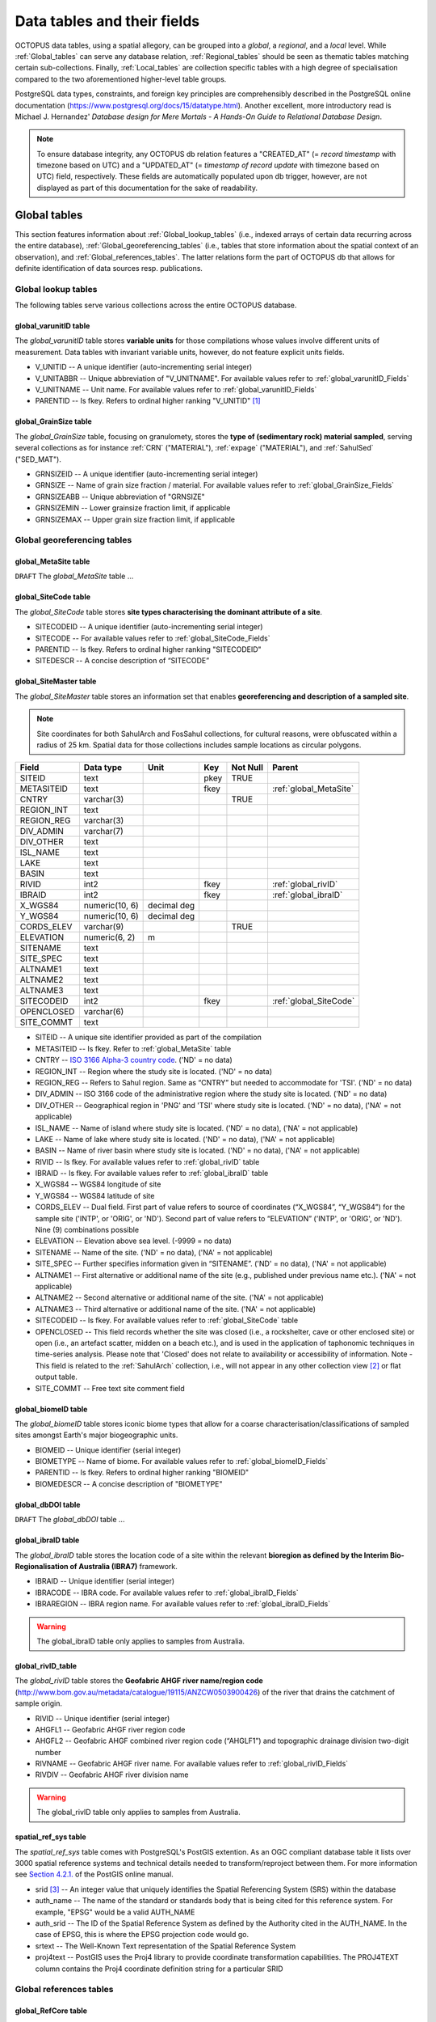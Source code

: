 ============================
Data tables and their fields
============================
OCTOPUS data tables, using a spatial allegory, can be grouped into a *global*, a *regional*, and a *local* level. While :ref:`Global_tables` can serve any database relation, :ref:`Regional_tables` should be seen as thematic tables matching certain sub-collections. Finally, :ref:`Local_tables` are collection specific tables with a high degree of specialisation compared to the two aforementioned higher-level table groups.

PostgreSQL data types, constraints, and foreign key principles are comprehensibly described in the PostgreSQL online documentation (https://www.postgresql.org/docs/15/datatype.html). Another excellent, more introductory read is Michael J. Hernandez' *Database design for Mere Mortals - A Hands-On Guide to Relational Database Design*.

.. note::

    To ensure database integrity, any OCTOPUS db relation features a "CREATED_AT" (= *record timestamp* with timezone based on UTC) and a "UPDATED_AT" (= *timestamp of record update* with timezone based on UTC) field, respectively. These fields are automatically populated upon db trigger, however, are not displayed as part of this documentation for the sake of readability.

..  _Global_tables:

Global tables
-------------
This section features information about :ref:`Global_lookup_tables` (i.e., indexed arrays of certain data recurring across the entire database), :ref:`Global_georeferencing_tables` (i.e., tables that store information about the spatial context of an observation), and :ref:`Global_references_tables`. The latter relations form the part of OCTOPUS db that allows for definite identification of data sources resp. publications.

..  _Global_lookup_tables:

Global lookup tables
~~~~~~~~~~~~~~~~~~~~

The following tables serve various collections across the entire OCTOPUS database.

..  _global_varunitID:

global_varunitID table
^^^^^^^^^^^^^^^^^^^^^^
The *global_varunitID* table stores **variable units** for those compilations whose values involve different units of measurement. Data tables with invariant variable units, however, do not feature explicit units fields. 

.. csv-table::
   :file: ./csv_tables/global_varunitID.csv
   :header-rows: 1

* V_UNITID -- A unique identifier (auto-incrementing serial integer)

* V_UNITABBR -- Unique abbreviation of "V_UNITNAME". For available values refer to :ref:`global_varunitID_Fields`

* V_UNITNAME -- Unit name. For available values refer to :ref:`global_varunitID_Fields`

* PARENTID -- Is fkey. Refers to ordinal higher ranking "V_UNITID" [#]_

..  _global_GrainSize:

global_GrainSize table
^^^^^^^^^^^^^^^^^^^^^^
The *global_GrainSize* table, focusing on granulomety, stores the **type of (sedimentary rock) material sampled**, serving several collections as for instance :ref:`CRN` ("MATERIAL"), :ref:`expage` ("MATERIAL"), and :ref:`SahulSed` ("SED_MAT").

.. csv-table::
   :file: ./csv_tables/global_GrainSize.csv
   :header-rows: 1

* GRNSIZEID -- A unique identifier (auto-incrementing serial integer)

* GRNSIZE -- Name of grain size fraction / material. For available values refer to :ref:`global_GrainSize_Fields`

* GRNSIZEABB -- Unique abbreviation of "GRNSIZE"

* GRNSIZEMIN -- Lower grainsize fraction limit, if applicable

* GRNSIZEMAX -- Upper grain size fraction limit, if applicable


..  _Global_georeferencing_tables:

Global georeferencing tables
~~~~~~~~~~~~~~~~~~~~~~~~~~~~

..  _global_MetaSite:

global_MetaSite table
^^^^^^^^^^^^^^^^^^^^^
``DRAFT`` The *global_MetaSite* table ...

..  _global_SiteCode:

global_SiteCode table
^^^^^^^^^^^^^^^^^^^^^
The *global_SiteCode* table stores **site types characterising the dominant attribute of a site**.

.. csv-table::
   :file: ./csv_tables/global_SiteCode.csv
   :header-rows: 1

* SITECODEID -- A unique identifier (auto-incrementing serial integer)

* SITECODE -- For available values refer to :ref:`global_SiteCode_Fields`

* PARENTID -- Is fkey. Refers to ordinal higher ranking "SITECODEID"

* SITEDESCR -- A concise description of “SITECODE”

..  _global_SiteMaster:

global_SiteMaster table
^^^^^^^^^^^^^^^^^^^^^^^
The *global_SiteMaster* table stores an information set that enables **georeferencing and description of a sampled site**.

.. note::

    Site coordinates for both SahulArch and FosSahul collections, for cultural reasons, were obfuscated within a radius of 25 km. Spatial data for those collections includes sample locations as circular polygons.

========== ============== =========== ==== ======== ======================
Field      Data type      Unit        Key  Not Null Parent
========== ============== =========== ==== ======== ======================
SITEID     text                       pkey TRUE     
METASITEID text                       fkey          :ref:`global_MetaSite`
CNTRY      varchar(3)                      TRUE     
REGION_INT text                                    
REGION_REG varchar(3)                              
DIV_ADMIN  varchar(7)                              
DIV_OTHER  text                                    
ISL_NAME   text                                    
LAKE       text                                    
BASIN      text                                    
RIVID      int2                       fkey          :ref:`global_rivID`
IBRAID     int2                       fkey          :ref:`global_ibraID`
X_WGS84    numeric(10, 6) decimal deg               
Y_WGS84    numeric(10, 6) decimal deg               
CORDS_ELEV varchar(9)                      TRUE     
ELEVATION  numeric(6, 2)  m                 
SITENAME   text                                    
SITE_SPEC  text                                    
ALTNAME1   text                                    
ALTNAME2   text                                    
ALTNAME3   text                                    
SITECODEID int2                       fkey          :ref:`global_SiteCode`
OPENCLOSED varchar(6)                              
SITE_COMMT text                                    
========== ============== =========== ==== ======== ======================

* SITEID -- A unique site identifier provided as part of the compilation

* METASITEID -- Is fkey. Refer to :ref:`global_MetaSite` table

* CNTRY -- `ISO 3166 Alpha-3 country code <https://www.iso.org/obp/ui/#search>`_. ('ND' = no data)

* REGION_INT -- Region where the study site is located. ('ND' = no data)

* REGION_REG -- Refers to Sahul region. Same as “CNTRY” but needed to accommodate for 'TSI'. ('ND' = no data)

* DIV_ADMIN -- ISO 3166 code of the administrative region where the study site is located. ('ND' = no data)

* DIV_OTHER -- Geographical region in 'PNG' and 'TSI' where study site is located. ('ND' = no data), ('NA' = not applicable)

* ISL_NAME -- Name of island where study site is located. ('ND' = no data), ('NA' = not applicable)

* LAKE -- Name of lake where study site is located. ('ND' = no data), ('NA' = not applicable)

* BASIN -- Name of river basin where study site is located. ('ND' = no data), ('NA' = not applicable)

* RIVID -- Is fkey. For available values refer to :ref:`global_rivID` table

* IBRAID -- Is fkey. For available values refer to :ref:`global_ibraID` table

* X_WGS84 -- WGS84 longitude of site

* Y_WGS84 -- WGS84 latitude of site

* CORDS_ELEV -- Dual field. First part of value refers to source of coordinates (“X_WGS84”, “Y_WGS84”) for the sample site ('INTP', or 'ORIG', or 'ND'). Second part of value refers to “ELEVATION” ('INTP', or 'ORIG', or 'ND'). Nine (9) combinations possible

* ELEVATION -- Elevation above sea level. (-9999 = no data)

* SITENAME -- Name of the site. ('ND' = no data), ('NA' = not applicable)

* SITE_SPEC -- Further specifies information given in “SITENAME”. ('ND' = no data), ('NA' = not applicable)

* ALTNAME1 -- First alternative or additional name of the site (e.g., published under previous name etc.). ('NA' = not applicable)

* ALTNAME2 -- Second alternative or additional name of the site. ('NA' = not applicable)

* ALTNAME3 -- Third alternative or additional name of the site. ('NA' = not applicable)

* SITECODEID -- Is fkey. For available values refer to :ref:`global_SiteCode` table

* OPENCLOSED -- This field records whether the site was closed (i.e., a rockshelter, cave or other enclosed site) or open (i.e., an artefact scatter, midden on a beach etc.), and is used in the application of taphonomic techniques in time-series analysis. Please note that 'Closed' does not relate to availability or accessibility of information. Note - This field is related to the :ref:`SahulArch` collection, i.e., will not appear in any other collection view [#]_ or flat output table.

* SITE_COMMT -- Free text site comment field

..  _global_biomeID:

global_biomeID table
^^^^^^^^^^^^^^^^^^^^
The *global_biomeID* table stores iconic biome types that allow for a coarse characterisation/classifications of sampled sites amongst Earth's major biogeographic units. 

.. csv-table::
   :file: ./csv_tables/global_biomeID.csv
   :header-rows: 1

* BIOMEID -- Unique identifier (serial integer)

* BIOMETYPE -- Name of biome. For available values refer to :ref:`global_biomeID_Fields`

* PARENTID -- Is fkey. Refers to ordinal higher ranking "BIOMEID"

* BIOMEDESCR -- A concise description of "BIOMETYPE"

..  _global_dbDOI:

global_dbDOI table
^^^^^^^^^^^^^^^^^^
``DRAFT`` The *global_dbDOI* table ...

..  _global_ibraID:

global_ibraID table
^^^^^^^^^^^^^^^^^^^
The *global_ibraID* table stores the location code of a site within the relevant **bioregion as defined by the Interim Bio-Regionalisation of Australia (IBRA7)** framework.

.. csv-table::
   :file: ./csv_tables/global_ibraID.csv
   :header-rows: 1

* IBRAID -- Unique identifier (serial integer)

* IBRACODE -- IBRA code. For available values refer to :ref:`global_ibraID_Fields`

* IBRAREGION -- IBRA region name. For available values refer to :ref:`global_ibraID_Fields`

.. warning::

    The global_ibraID table only applies to samples from Australia.

..  _global_rivID:

global_rivID_table
^^^^^^^^^^^^^^^^^^
The *global_rivID* table stores the **Geofabric AHGF river name/region code** (http://www.bom.gov.au/metadata/catalogue/19115/ANZCW0503900426) of the river that drains the catchment of sample origin.

.. csv-table::
   :file: ./csv_tables/global_rivID.csv
   :header-rows: 1

* RIVID -- Unique identifier (serial integer)

* AHGFL1 -- Geofabric AHGF river region code

* AHGFL2 -- Geofabric AHGF combined river region code (“AHGLF1”) and topographic drainage division two-digit number

* RIVNAME -- Geofabric AHGF river name. For available values refer to :ref:`global_rivID_Fields`

* RIVDIV -- Geofabric AHGF river division name

.. warning::

    The global_rivID table only applies to samples from Australia.

..  _spatial_ref_sys:

spatial_ref_sys table
^^^^^^^^^^^^^^^^^^^^^
The *spatial_ref_sys* table comes with PostgreSQL's PostGIS extention. As an OGC compliant database table it lists over 3000 spatial reference systems and technical details needed to transform/reproject between them. For more information see `Section 4.2.1. <https://postgis.net/docs/manual-1.4/ch04.html#spatial_ref_sys>`_ of the PostGIS online manual.

.. csv-table::
   :file: ./csv_tables/spatial_ref_sys.csv
   :header-rows: 1

* srid [#]_  -- An integer value that uniquely identifies the Spatial Referencing System (SRS) within the database

* auth_name -- The name of the standard or standards body that is being cited for this reference system. For example, "EPSG" would be a valid AUTH_NAME

* auth_srid -- The ID of the Spatial Reference System as defined by the Authority cited in the AUTH_NAME. In the case of EPSG, this is where the EPSG projection code would go.

* srtext -- The Well-Known Text representation of the Spatial Reference System

* proj4text -- PostGIS uses the Proj4 library to provide coordinate transformation capabilities. The PROJ4TEXT column contains the Proj4 coordinate definition string for a particular SRID


..  _Global_references_tables:

Global references tables
~~~~~~~~~~~~~~~~~~~~~~~~

..  _global_RefCore:

global_RefCore table
^^^^^^^^^^^^^^^^^^^^
The *global_RefCore* table stores information that allow certain **identification and citation of OCTOPUS collection data sources** according to BibTeX [#]_ referencing standards. In this context, different reference entry types require different minimum information standards, i.e., combinations of fields of which some will be *required*, some will be *optional*, and others will be *ignored* by BibTeX. Those three categories are defined in the :ref:`global_PubType_Fields` section. OCTOPUS database will always seeks to provide information beyond the minimum requirements, though with sense of proportion. As a result, for instance, language will never be captured for English publications because it is considered the communication standard.

=========== =========== ==== ==== ======== ==================
Field       Data type   Unit Key  Not Null Parent
=========== =========== ==== ==== ======== ==================
REFDBID     text             pkey TRUE     
OAID        varchar(11)      fkey          :ref:`global_Author`
REFDOI      text                           
AUTHORS     text                           
TITLE       text                           
PUBTYPEID   int2             fkey TRUE     :ref:`global_PubType`
JOURNALID   int2             fkey          :ref:`global_Journal`
VOLUME      text                           
NUMBER      text                           
PAGES       text                           
YEAR        int2                  TRUE     
ADDRESS     text                           
NOTE        text                           
URL         text                           
BOOKTITLE   text                           
CHAPTER     text                           
EDITOR      text                           
PUBLISHER   text                           
INSTITUTION text                           
SCHOOL      text                           
=========== =========== ==== ==== ======== ==================

* REFDBID -- A unique identifier in the format *Name<colon>YearKeyword* where *Name* is the family name of the first author, *Year* is the publication year, and *Keyword* is a catchy single word from the publication title. No whitespace or special characters are allowed. The keyword must not be numeric. 

* REFDOI -- Publication Digital Object Identifier (`DOI <https://www.doi.org/>`_), if available

* AUTHORS -- Full sequence of publication authors in the format *FamilyA, ForenameA; FamilyB, ForenameB*; ... where forenames may be abbreviated with leading capital letter in the format *FamilyA, A.; FamilyB, B.*; ...

* TITLE -- Publication title

* VOLUME -- Volume of publication medium

* NUMBER -- Number of publication medium

* PAGES -- Page range divided by double dash (e.g. 102\-\-208), running article number, or a number of pages for books, theses

* YEAR -- Year of publication

* ADDRESS -- Usually the address of the publisher or other institution

* NOTE -- Free text field for annotations

* URL -- Publication url, especially favoured when no DOI available

* BOOKTITLE -- Title of a book, part of which is being cited. In OCTOPUS, further, title of website

* CHAPTER -- A chapter, section, sequence etc. number

* EDITOR -- Name(s) of editor(s) in the format defined above

* PUBLISHER -- Publisher's name

* INSTITUTION -- Institutuion sponsoring a technical report

* SCHOOL -- Name of school where thesis was written

..  _global_RefAbstract:

global_RefAbstract table
^^^^^^^^^^^^^^^^^^^^^^^^
The *global_RefAbstract* table stores **publication abstracts** for references in :ref:`global_RefCore`.

.. csv-table::
   :file: ./csv_tables/global_RefAbstract.csv
   :header-rows: 1

* REFDBID -- Uses same "REFDBID" as :ref:`global_RefCore` table does (because is one-to-one relationship)

* ABSTRACT -- Is publication abstract, if available. Note - Very extensive abstracts have been truncated and marked as *... [_truncated_]* at their end.

..  _global_Author:

global_Author table
^^^^^^^^^^^^^^^^^^^
The *global_Author* table stores information about **publication (first) authors**, which can be individuals or corporations.

.. csv-table::
   :file: ./csv_tables/global_Author.csv
   :header-rows: 1

* OAID -- A unique identifier

* AUTH -- Author family name. If the author is not an individual, but a corporation, '(Corp.)' will be added to the abbreviated corporation name, both of which will be followed by the full corporation name as for instance 'ALA (Corp.) Atlas of Living Australia (online)'. For corporations "FORENAME" : "WSCC_RESID" fields must not be populated.

* FORENAME -- Auhtor given name(s)

* INITIALS -- Given name(s) initial(s) incl. full stop and divided by space char.

* ORCID -- Open Researcher and Contributor ID (https://info.orcid.org/what-is-orcid/). ORCID is the **preferred external identifier**!

* SCOPUSID -- Scopus ID (https://www.scopus.com)

* WSCC_RESID -- Web of Science author ID (currently owned by Clarivate, https://clarivate.com/). Only relevant in case "ORCID" and "SCOPUSID" are not available

* AUTH_COMMT -- Free text comment field

* AUTH_URL -- URL field. Only used if "AUTH" is a corporation

* URL_DATE -- Date of "AUTH_URL" visit. Only applicable if "AUTH_URL" is not *NULL*

..  _global_Journal:

global_Journal table
^^^^^^^^^^^^^^^^^^^^
The *global_Journal* table stores information about **peer-reviewed scientific journals**.

.. csv-table::
   :file: ./csv_tables/global_Journal.csv
   :header-rows: 1

* JOURNALID -- A unique identifier (auto-incrementing serial integer)

* JOURNAL -- Journal title

* JOURNALABB -- Abbreviated journal name according to https://images.webofknowledge.com/images/help/WOS/A_abrvjt.html

* PRINT_ISSN -- Print ISSN according to https://portal.issn.org

* ONLIN_ISSN -- Online ISSN according to https://portal.issn.org

..  _global_PubType:

global_PubType table
^^^^^^^^^^^^^^^^^^^^
The *global_PubType* table stores **publication entry types** according to BibTeX standards.

.. csv-table::
   :file: ./csv_tables/global_PubType.csv
   :header-rows: 1

* PUBTYPEID -- A unique identifier (auto-incrementing serial integer)

* PUBTYPE -- For available values refer to :ref:`global_PubType_Fields`

..  _global_RefKeyword:

global_RefKeyword table
^^^^^^^^^^^^^^^^^^^^^^^

``DRAFT`` The *global_RefKeyword* table ...

----

..  _Regional_tables:

Regional tables
---------------

Non-Cosmogenics tables
~~~~~~~~~~~~~~~~~~~~~~

..  _cabah_LabCodes:

cabah_LabCodes table
^^^^^^^^^^^^^^^^^^^^
The *cabah_LabCodes* table stores information about the **lab of origin** for a certain C14 or luminescence observation, i.e., measurement. The labs have been identified automatically by their distinct labcode prefixes

.. csv-table::
   :file: ./csv_tables/cabah_LabCodes.csv
   :header-rows: 1

* LAB_ORIGID -- A unique identifier (auto-incrementing serial integer)

* LAB_PREFIX -- Lab prefix

* LAB_FACLTY -- Facility / institution of lab affiliation

* CNTRY -- Country of "LAB_FACLTY"

* LAB_ACTIVE -- Whether the lab is active or not

* LAB_MTD -- Lab method (C14, OSL, TL)

* LAB_URL -- Lab url

* LAB_SOURCE -- Source of information stored in a certain tuple. Major yources are 'Radiocarbon' (https://doi.org/10.1017/S0033822200038923) and 'RadonKiel' (https://radon.ufg.uni-kiel.de/labs).

..  _cabah_chemprepID:

cabah_chemprepID table
^^^^^^^^^^^^^^^^^^^^^^
The *cabah_chemprepID* table stores the **type of chemical pretreatment given to a sample**. Note - Methods capture the majority of methods applied in Australia. There may be considerable variation within each pretreatment code.

.. csv-table::
   :file: ./csv_tables/cabah_chemprepID.csv
   :header-rows: 1

* CHEMPREPID -- A unique identifier

* CHEMPREP -- For available values refer to :ref:`cabah_chemprepID_Fields`

* CHEMPREPAB -- For available values refer to :ref:`cabah_chemprepID_Fields`

..  _cabah_col_mtdID:

cabah_col_mtdID table
^^^^^^^^^^^^^^^^^^^^^
The *cabah_col_mtdID* table stores the **sample collection method**.

.. csv-table::
   :file: ./csv_tables/cabah_col_mtdID.csv
   :header-rows: 1

* COL_MTDID -- A unique identifier (auto-incrementing serial integer)

* COL_MTD -- For available values refer to :ref:`cabah_col_mtdID_Fields`

* PARENTID -- Is fkey. Refers to ordinal higher ranking “COL_MTDID”

..  _cabah_methodID:

cabah_methodID table
^^^^^^^^^^^^^^^^^^^^
The *cabah_methodID* table stores the **type of method used in age/rate determination**.

.. csv-table::
   :file: ./csv_tables/cabah_methodID.csv
   :header-rows: 1

* METHODID -- A unique identifier (auto-incrementing serial integer)

* METHOD -- For available values refer to :ref:`cabah_methodID_Fields`

* METHODABBR -- For available values refer to :ref:`cabah_methodID_Fields`

* PARENTID -- Is fkey. Refers to ordinal higher ranking "METHODID"

* METHODREF -- Basic method literature reference

Cosmogenics tables
~~~~~~~~~~~~~~~~~~

..  _crn_alstndID:

crn_alstndID table
^^^^^^^^^^^^^^^^^^
The *crn_alstndID* table stores **Al standards, correction factors, ratios and related information**.

.. csv-table::
   :file: ./csv_tables/crn_alstndID.csv
   :header-rows: 1

* ALSTNDID -- A unique identifier (auto-incrementing serial integer)

* ALSTND -- Al meta-standard equivalent to "ALSTND_PUB"

* ALSTND_PUB -- Published Al standard

* ALCORR -- Al correction factor

* ALSTNDRTIO -- Al standard ratio

* ALSTNDCOMT -- Al standard comment

For available values refer to :ref:`crn_alstndID_Fields`

..  _crn_bestndID:

crn_bestndID table
^^^^^^^^^^^^^^^^^^
The *crn_bestndID* table stores **Be standards, correction factors, ratios and related information**.

.. csv-table::
   :file: ./csv_tables/crn_bestndID.csv
   :header-rows: 1

* BESTNDID -- A unique identifier (auto-incrementing serial integer)

* BESTND -- Be meta-standard equivalent to "BeSTND_PUB"

* BESTND_PUB -- Published Al standard

* BECORR -- Be correction factor

* BESTNDRTIO -- Be standard ratio

* BESTNDCOMT -- Be standard comment

For available values refer to :ref:`crn_bestndID_Fields`

Luminescence tables
~~~~~~~~~~~~~~~~~~~

..  _osl-tl_agemodelID:

osl-tl_agemodelID table
^^^^^^^^^^^^^^^^^^^^^^^
The *osl-tl_agemodelID* table stores the **model used to combine individual equivalent dose estimates for age determination**.

.. csv-table::
   :file: ./csv_tables/osl-tl_agemodelID.csv
   :header-rows: 1

* AGEMODELID -- A unique identifier (auto-incrementing serial integer)

* AGEMODEL -- For available values refer to :ref:`osl-tl_agemodelID_Fields`

* AGEMODELAB -- Unique abbreviation of "AGEMODEL". For available values refer to :ref:`osl-tl_agemodelID_Fields`

..  _osl-tl_ed_procID:

osl-tl_ed_procID table
^^^^^^^^^^^^^^^^^^^^^^
The *osl-tl_ed_procID* table stores the **reported procedure used to determine sample equivalent dose for OSL and TL methods**.

.. csv-table::
   :file: ./csv_tables/osl-tl_ed_procID.csv
   :header-rows: 1

* ED_PROCID -- A unique identifier (auto-incrementing serial integer)

* ED_PROC -- For available values refer to :ref:`osl-tl_ed_procID_Fields`

* ED_PROCABR -- Unique abbreviation of "ED_PROC". For available values refer to :ref:`osl-tl_ed_procID_Fields`

..  _osl-tl_lum_matID:

osl-tl_lum_matID table
^^^^^^^^^^^^^^^^^^^^^^
The *osl-tl_lum_matID* table stores the **type of sample material used for OSL and TL dating**.

.. csv-table::
   :file: ./csv_tables/osl-tl_lum_matID.csv
   :header-rows: 1

* LUM_MATID -- A unique identifier (auto-incrementing serial integer)

* LUM_MAT -- For available values refer to :ref:`osl-tl_lum_matID_Fields`

* LUM_MATABB -- Unique abbreviation of "LUM_MAT". For available values refer to :ref:`osl-tl_lum_matID_Fields`

..  _osl-tl_mineralID:

osl-tl_mineralID table
^^^^^^^^^^^^^^^^^^^^^^
The *osl-tl_mineralID* table stores the **type of mineral used for equivalent dose determination**.

.. csv-table::
   :file: ./csv_tables/osl-tl_mineralID.csv
   :header-rows: 1

* MINERALID -- A unique identifier (auto-incrementing serial integer)

* MINERAL -- For available values refer to :ref:`osl-tl_mineralID_Fields`

* MINERALABB -- Unique abbreviation of "MINERAL". For available values refer to :ref:`osl-tl_mineralID_Fields`

..  _osl-tl_mtdID:

osl-tl_mtdID table
^^^^^^^^^^^^^^^^^^
The *osl-tl_mtdID* table stores the **method used to determine a certain element concentration of the sample** resp. the **method used to determine an external dose rate**.

.. csv-table::
   :file: ./csv_tables/osl-tl_mtdID.csv
   :header-rows: 1

* MTDID -- A unique identifier (auto-incrementing serial integer)

* MTD -- For available values refer to :ref:`osl-tl_mtdID_Fields`

* MTDAB -- Unique abbreviation of "MTDAB". For available values refer to :ref:`osl-tl_mtdID_Fields`

..  _osl_typeID:

osl_typeID table
^^^^^^^^^^^^^^^^
The *osl_typeID* table stores the **published OSL type used to determine equivalent dose**.

.. csv-table::
   :file: ./csv_tables/osl_typeID.csv
   :header-rows: 1

* OSL_TYPEID -- A unique identifier (auto-incrementing serial integer)

* OSL_TYPE -- For available values refer to :ref:`osl_typeID_Fields`

* OSL_TYPEAB -- Unique abbreviation of "OSL_TYPE". For available values refer to :ref:`osl_typeID_Fields`

----

..  _Local_tables:

Local tables
------------

CRN tables
~~~~~~~~~~

The following tables exclusively serve the :ref:`CRN`.

..  _crn_Sample:

crn_Sample table
^^^^^^^^^^^^^^^^
The *crn_Sample* table stores CRN collection sample information and is, therefore, situated between the collection-specific DataCore tables (subordinate) and the :ref:`global_SiteMaster` (superordinate; see :ref:`Semantic_data_model`).

.. csv-table::
   :file: ./csv_tables/crn_Sample.csv
   :header-rows: 1

* SMPID -- Unique sample identifier that, first and foremost, serves database operation. CRN SMPIDs have been aggregated using similarities in concatenated roundup(3) “Y_WGS84” AND roundup(3) “X_WGS84” AND "SIZEMIN” AND "SIZEMAX".

* SITEID -- Unique site identifier that, first and foremost, serves database operation. CRN SITEIDs have been aggregated using similarities in concatenated roundup(3) “Y_WGS84” AND roundup(3) “X_WGS84”, with running alphabetic letter(s) added.

* STUDYID -- Unique study identifier provided as part of the compilation

* MATERIAL -- Abbreviated type of material sampled

* SIZEMIN -- Minimum grain size sampled

* SIZEMAX -- Maximum grain size sampled

* PROJEPSGID -- EPSG projection code, used as unique identifier, of projected coordinate system used for calculations

* AREA -- Basin area as calculated from projected DEM [#]_

* ELEV_AVE -- Mean elevation of basin as calculated from projected DEM

* ELEV_STD -- Standard deviation of elevation of basin as calculated from projected DEM

* SLP_AVE -- Mean slope gradient of basin as calculated from projected DEM

* SLP_STD -- Standard deviation of slope gradient of basin as calculated from projected DEM

* SMP_DAY -- Sampling day (if published)

* SMP_MONTH -- Sampling month (if published)

* SMP_YEAR -- Sampling year (if published)

* SMP_COMMT -- Free text sample comment field.


.. note::

    Fkey fields are decribed elsewhere, i.e., within the scope of their tables of origin.

..  _crn_al_DataCore:

crn_al_DataCore table
^^^^^^^^^^^^^^^^^^^^^
The *crn_al_DataCore* table stores **26Al observations** (= smallest data model entity) for the :ref:`CRN` and is subordinate to the :ref:`crn_Sample`.

.. csv-table::
   :file: ./csv_tables/crn_al_DataCore.csv
   :header-rows: 1

* OBSID1 -- Unique CRN AMS measurement identifier provided as part of the compilation.

* OBSID2 -- Original sample identifier (as published). This is not necessarily the lab code provided by some labs, but the ID used by authors of the source publication to identify the sample.

* IGSNID -- Placeholder for International Geo Sample Number unique ID

* AL26NP -- Published Al-26 concentration

* AL26NP_ERR -- Published 1-sigma uncertainty in Al-26 concentration

* AL26EP -- Published Al-26 denudation rate

* AL26EP_ERR -- Published 1-sigma uncertainty in Al-26 denudation rate

* AL26NC -- Al-26 concentration normalised to KNSTD

* AL26NC_ERR -- Uncertainty in Al-26 concentration normalised to KNSTD

* ALPROD -- CAIRN average production scaling correction for the basin

* ALTOPO -- CAIRN average topographic shielding correction for the basin

* ALSELF -- CAIRN average self shielding correction for the basin

* ALSNOW -- CAIRN average snow shielding correction for the basin

* ALTOTS -- CAIRN average combined shielding and scaling correction for the basin

* EAL_GCMYR -- CAIRN Al-26 denudation rate in mass per unit area

* ERRAL_AMS -- CAIRN Al-26 denudation rate uncertainty at 1-sigma level in mass per unit area derived from AMS uncertainty

* ERRAL_MUON -- CAIRN Al-26 denudation rate uncertainty at 1-sigma level in mass per unit area derived from muon uncertainty

* ERRAL_PROD -- CAIRN Al-26 denudation rate uncertainty at 1-sigma level in mass per unit area derived from uncertainty in the production rate

* ERRAL_TOT -- CAIRN Al-26 denudation rate uncertainty at 1-sigma level in mass per unit area that combines all uncertainties

* EAL_MMKYR -- CAIRN Al-26 denudation rate calculated assuming density of of 2650 kg.m^-3

* EAL_ERR -- CAIRN Al-26 denudation rate uncertainty at 1-sigma level calculated assuming density of 2650 kg.m^-3


.. note::

    Fkey fields are decribed elsewhere, i.e., within the scope of their tables of origin.

..  _crn_be_DataCore:

crn_be_DataCore table
^^^^^^^^^^^^^^^^^^^^^
The *crn_be_DataCore* table stores **10Be observations** (= smallest data model entity) for the :ref:`CRN` and is subordinate to the :ref:`crn_Sample`.

.. csv-table::
   :file: ./csv_tables/crn_be_DataCore.csv
   :header-rows: 1

* OBSID1 -- Unique CRN AMS measurement identifier provided as part of the compilation.

* OBSID2 -- Original sample identifier (as published). This is not necessarily the lab code provided by some labs, but the ID used by authors of the source publication to identify the sample.

* IGSNID -- Placeholder for International Geo Sample Number unique ID

* BE26NP -- Published Be-10 concentration

* BE26NP_ERR -- Published 1-sigma uncertainty in Be-10 concentration

* BE26EP -- Published Be-10 denudation rate

* BE26EP_ERR -- Published 1-sigma uncertainty in Be-10 denudation rate

* BE26NC -- Be-10 concentration normalised to 07KNSTD

* BE26NC_ERR -- Uncertainty in Be-10 concentration normalised to 07KNSTD

* BEPROD -- CAIRN average production scaling correction for the basin

* BETOPO -- CAIRN average topographic shielding correction for the basin

* BESELF -- CAIRN average self shielding correction for the basin

* BESNOW -- CAIRN average snow shielding correction for the basin

* BETOTS -- CAIRN average combined shielding and scaling correction for the basin

* EBE_GCMYR -- CAIRN Be-10 denudation rate in mass per unit area

* ERRBE_AMS -- CAIRN Be-10 denudation rate uncertainty at 1-sigma level in mass per unit area derived from AMS uncertainty

* ERRBE_MUON -- CAIRN Be-10 denudation rate uncertainty at 1-sigma level in mass per unit area derived from muon uncertainty

* ERRBE_PROD -- CAIRN Be-10 denudation rate uncertainty at 1-sigma level in mass per unit area derived from uncertainty in the production rate

* ERRBE_TOT -- CAIRN Be-10 denudation rate uncertainty at 1-sigma level in mass per unit area that combines all uncertainties

* EBE_MMKYR -- CAIRN Be-10 denudation rate calculated assuming density of 2650 kg.m^-3

* EBE_ERR -- CAIRN Be-10 denudation rate uncertainty at 1-sigma level calculated assuming density of 2650 kg.m^-3


.. note::

    Fkey fields are decribed elsewhere, i.e., within the scope of their tables of origin.

..  _crn_amsID:

crn_amsID table
^^^^^^^^^^^^^^^
The *crn_amsID* table stores information about **Acceleration Mass Spectrometer (AMS)** facilities.

.. csv-table::
   :file: ./csv_tables/crn_amsID.csv
   :header-rows: 1

* AMSID -- A unique identifier (auto-incrementing serial integer)

* AMS -- Abbreviated AMS name. For available values refer to :ref:`crn_amsID_Fields`

* AMSORG -- Full name of AMS facility. For available values refer to :ref:`crn_amsID_Fields`

* AMSURL -- AMS url


..  _crn_projepsgID:

crn_projepsgID table
^^^^^^^^^^^^^^^^^^^^
The *crn_projepsgID* table stores **study-specific projection information** (EPSG and human readable), i.e., the particular UTM projected coordinate system used for (re)calculations.

.. csv-table::
   :file: ./csv_tables/crn_projepsgID.csv
   :header-rows: 1

* PROJEPSGID -- EPSG [#]_ projection code, used as unique identifier

* PROJECTION -- For available values refer to :ref:`crn_projepsgID_Fields`


..  _crn_studies_boundingbox:

crn_studies_boundingbox table
^^^^^^^^^^^^^^^^^^^^^^^^^^^^^
The *crn_studies_boundingbox* table is a **CRN denudation spatial features table** (polygons, EPSG:900913) whose bounding boxes define study extents, respectively.

.. csv-table::
   :file: ./csv_tables/crn_studies_boundingbox.csv
   :header-rows: 1

* id -- A unique identifier (auto-incrementing serial integer)

* geom -- WKT [#]_ notation of bounding box geometry

* STUDYID -- :ref:`CRN` study ID


SahulArch tables
~~~~~~~~~~~~~~~~

The following tables exclusively serve the :ref:`SahulArch`.

..  _arch_Sample:

arch_Sample table
^^^^^^^^^^^^^^^^^
The *arch_Sample* table stores SahulArch sample information and is, therefore, situated between the collection-specific DataCore tables (subordinate) and the :ref:`global_SiteMaster` (superordinate; see :ref:`Semantic_data_model`).

.. csv-table::
   :file: ./csv_tables/arch_Sample.csv
   :header-rows: 1

* SMPID -- Sample identifier provided as part of the compilation. The first part of the identifier (i.e., ARCH####) is linked to “SITEID”, the ID of the site. Where it is clear that two or more observations (dates/ rates) have been measured on one sample, they have the same “SMPID” but a different “OBSID1”. This also applies across methods, e.g., one sample with an OSL age and an U-series age will have the same “SMPID” but different “OBSID1” (i.e. ARCH####OSL### and ARCH####U###).

* SITEID -- Is fkey. Refers to :ref:`global_SiteMaster`

* FEATDATEID -- For available values refer to :ref:`arch_featdatedID_Fields`

* SQUARE -- Square or trench designation from where the sample is from.

* XU -- Excavation Unit or spit designation from where the sample is from.

* SMPDEPTH -- Depth below the surface (or datum) from which sample was extracted. If the published sample depth was specified as a range, then the median value for that range is reported here.

* SMPX_WGS84 -- WGS84 longitude of site. *Culturally sensitive. Coordinates not to be displayed!*

* SMPY_WGS84 -- WGS84 latitude of site. *Culturally sensitive. Coordinates not to be displayed!*

* OCCUPATION -- Is the dated sample directly related to human activity (e.g. hearth, organic artefact, burial), or was it simply part of a wider archaeological deposit. A **predefined value set** only allows for 'Yes', 'No', or 'ND' (= no data)

* CONTEXT -- Was the sample collected from a stratigraphic unit that is associated with human 'Occupation' or one that was culturally 'Sterile'. A **predefined value set** only allows for 'Occupation', 'Sterile', or 'ND' (= no data)

* SMP_COMMT -- Free text sample comment field.


..  _arch_c14_DataCore:

arch_c14_DataCore table
^^^^^^^^^^^^^^^^^^^^^^^
The *arch_c14_DataCore* table stores stores **C14-related observations** (= smallest data model entity), i.e., ages and their associated unique lab-derived data for the :ref:`The_SahulArch_Radiocarbon_collection`.

.. csv-table::
   :file: ./csv_tables/arch_c14_DataCore.csv
   :header-rows: 1

* OBSID1 -- Unique age identifier provided as part of the compilation. The first part of the identifier (i.e., ARCH####) is linked to “SITEID”, the ID of the site. The second part of the identifier is unique to the database entry and does also include abbreviation given to the method used to produce the age. For method abbreviations see “METHOD”.

* OBSID2 -- Original sample identifier (as published). This is NOT the laboratory code provided by some labs, but the ID used by authors of the source publication to identify the sample. Samples labelled only by numbers in the literature (e.g. 1, 2, 3 etc) have had a compound prefix -- first three author name letters AND double-digit publication year -- added (e.g. 'Nan87_1' for sample 1 (Nanson 1987)).

* LABID -- Unique lab code assigned by the lab where age was determined. For radiocarbon (and for many luminescence) labs, the first part of the lab code refers to the determining facility.

* IGSNID -- Placeholder for International Geo Sample Number unique ID

* BURNT -- Whether the material dated was burnt. Note that charcoal = 'Yes'. Calcinated bone -- typically white, whilst burnt bone is black -- is different to burnt bone, and so is listed in “MATERIAL2” field. A **predefined value set** only allows for 'Yes' (= burnt), 'No' (= not burnt), or 'ND' (= no data)

* ARCHSPECIS -- Genus and/ or species, i.e., scientific name of animal or plant used for 14C dating

* ORGPART -- Bone element, wood part etc. -- e.g., 'Sapwood', 'Heartwood', 'Twig', 'Ring number', 'Femur' ...

* SINGULAR -- Was a single entity (e.g., a single piece of charcoal, not several pieces found close to each other) dated, or were several pieces bulked together? A **predefined value set** only allows for 'Yes', 'No', 'NA' (single entities do not exist, i.e., for example sediment), or 'ND' (= no data)

* CONSERV -- Was the sample conserved? For example, was it glued or soaked in a consolidant? A **predefined value set** only allows for 'Yes', 'No', 'ND' (= no data), or 'NA' (= not applicable)

* AGEMTD -- Measurement method. Conventional includes liquid scintillation and gas proportional. A **predefined value set** only allows for 'AMS' (= Accelerator Mass Spectrometry), 'CONV' (= conventional), or 'ND' (= no data)

* PHYSCLEAN -- Was the sample physically cleaned? For example, was the surface removed from bone (= 'Yes'), were rootlets and sediment removed from charcoal (= 'Yes'). A **predefined value set** only allows for 'Yes', 'No', or 'ND' (= no data)

* SOLVENT1 -- Was the pretreatment preceded by a solvent extraction? A **predefined value set** only allows for 'Yes', 'No', or 'ND' (= no data)

* YIELD_MG -- Amount of material after pretreament in mg. If a range was used for a particular sample or (more commonly) all samples, the average for the range given is reported here.

* YIELD_PCT -- Amount of material after pretreament in %

* C -- mg of carbon dated

* C_ERR -- Error for measured mg carbon dated

* PCT_C -- Measured %C of the pretreated sample

* PCT_C_ERR -- Error for measured %C of the pretreated sample

* PCT_N -- Measured %N of the pretreated sample

* PCT_N_ERR -- Error for measured %N of the pretreated sample

* CN_RATIO -- Measured atomic C:N ratio of the pretreated sample

* CN_ERR -- Error for measured CN value of the pretreated sample

* C13 -- Measured δ13C of the pretreated sample. Note that δ13C value on graphite is not included as it is not equivalent to the δ13C on the pretreated material.

* C13_ERR -- Error for measured δ13C of the pretreated sample. Note that δ13C value on graphite is not included as it is not equivalent to the δ13C on the pretreated material.

* O18 -- Measured δ 18O of the of the pretreated sample

* O18_ERR -- Error for measured δ 18O of the pretreated sample

* N15 -- Measured δ15N of the of the pretreated sample

* N15_ERR -- Error for measured δ15N of the pretreated sample

* S34 -- Measured δ34S of the of the pretreated sample

* S34_ERR -- Error for measured δ34S of the of the pretreated sample.

* RECRYST -- Is secondary recrystallisation present in the pretreated carbonate sample? A **predefined value set** only allows for 'Yes', 'No', or 'ND' (= no data)

* PCT_RE_VAL -- Calcite/recrystallised mineral in the pretreated carbonate sample. Stain or microscopy methods used: 998 = presence of calcite/ recrystallization verified, or -991 = absence of calcite/ recrystallization.

* PCT_RE_ERR -- Error for measured amount of calcite/recrystallised mineral in the pretreated sample. Is -9999.99 even if “PCT_RE_VAL” = 998

* PCT_RE_MTD -- How was the presence and/or amount of calcite/recrystallisation measured in the pretreated carbonate sample. A **predefined value set** only allows for 'Stain' (= Fiegl's stain), 'XRD' (= X-ray diffractometry), 'FTIR' (= FT infrared spectroscopy), 'Micro' (= Microscopy), 'Other' (= other), or 'ND' (= no data)

* C14_AGE -- Conventional radiocarbon age (CRA), as defined by Stuiver and Polach (1977):

             (1) the use of the Libby half-life value of 5568 years (mean life 8033 years);
             (2) the assumption of uniformity in 14C activity throughout the biosphere in the past;
             (3) the use of oxalic acid or a secondary standard as the modern standard;
             (4) isotopic fractionation normalization of all sample activities to the base of δ13C = -25.0 per mille (relative to the 13C:12C ratio of PDB standard); and,
             (5) the use of AD 1950 as the base year, with ages given in years before present (BP) (i.e., AD 1950 = 0 BP)

.. note::

    The above "C14_AGE" definition may not be met prior to c.1980 and is unlikely to be met prior to 1977. If the database user wishes to use dates from this period, they will need to establish how the radiocarbon age was calculated.


* C14_ERRPOS -- Estimated standard error attached to an individual determination, equal to one standard deviation (1σ). Note that occasionally determinations have asymmetrical standard deviations.

* C14_ERRNEG -- Estimated standard error attached to an individual determination, equal to one standard deviation (1σ). Note that occasionally determinations have asymmetrical standard deviations.

* C14_INF -- Is the date infinite (indistinguishable from the laboratory background). This field clarifies the two previous fields, where no data may be misinterpreted as an infinite measurement. A **predefined value set** only allows for 'Yes', 'No', or 'ND' (= no data)

* F14C -- Proportion of radiocarbon atoms in the sample compared to that present in the year AD 1950. “F14C” is pMC (percent modern carbon)/100.

* F14C_ERR -- Error for proportion of radiocarbon atoms in the sample compared to that present in the year AD 1950. The error for “F14C” is the error for pMC (percent modern carbon)/100.

* AGE_COMMT -- Free text age comment field


.. note::

    Fkey fields are decribed elsewhere, i.e., within the scope of their tables of origin.

..  _arch_osl_DataCore:

arch_osl_DataCore table
^^^^^^^^^^^^^^^^^^^^^^^
The *arch_osl_DataCore* table stores **OSL-related observations** (= smallest data model entity), i.e., ages and their associated unique lab-derived data for the :ref:`The_SahulArch_OSL_collection`.

.. csv-table::
   :file: ./csv_tables/arch_osl_DataCore.csv
   :header-rows: 1

* OBSID1 -- Unique age identifier provided as part of the compilation. The first part of the identifier (i.e., ARCH####) is linked to “SITEID”, the ID of the site. The second part of the identifier is unique to the database entry and does also include abbreviation given to the method used to produce the age. For method abbreviations see “METHOD”.

* OBSID2 -- Original sample identifier (as published). This is NOT the laboratory code provided by some labs, but the ID used by authors of the source publication to identify the sample. Samples labelled only by numbers in the literature (e.g. 1, 2, 3 etc) have had a compound prefix -- first three author name letters AND double-digit publication year -- added (e.g. 'Nan87_1' for sample 1 (Nanson 1987)).

* LABID -- Unique lab code assigned by the lab where age was determined. For radiocarbon (and for many luminescence) labs, the first part of the lab code refers to the determining facility.

* IGSNID -- Placeholder for International Geo Sample Number unique ID

* SIZE_MIN -- Reported minimum grain size used for equivalent dose and environmental dose rate determination

* SIZE_MAX -- Reported maximum grain size used for equivalent dose and environmental dose rate determination

* H2O_MEAS -- Water content as measured from the sample. “H2O_MEAS” will be -9999.99 for estimated, but not measured water content. For those samples, “H2O_USED” will hold the reported estimated value. If the measured water content is given as <1% in the original publication, then 1.0 was recorded here.

* H2O_USED -- Water content used for environmental dose rate determination

* H2O_ERR -- Standard error for “H2O_USED” (1σ)

* ALIQ_TYPE -- Reported aliquot type used for equivalent dose determination. A **predefined value set** only allows for 'SG' (= Single Grain), 'SA' (= Single Aliquot), 'MA' (= Multipe Aliquots), or 'ND' (= no data)

* ALIQ_SIZE -- Reported size of aliquot diameter in mm

* ED_PROCID -- Abbreviated reported procedure used to determine sample equivalent dose for OSL and TL methods

* RESCOR -- Residual dose correction was applied to the Equivalent Dose, specifically for IRSL, pIRIR, MET-pIRIR, VSL, and TT-OSL. A **predefined value set** only allows for 'Yes', 'No', or 'ND' (= no data)

* DOSERECOV -- Were dose recovery test results reported in the study? A **predefined value set** only allows for 'Yes', 'No', 'ND' (= no data), or 'NA' (= not applicable)

* PH1_TEMP -- Preheat temperature applied immediately prior to measurement of either the Natural, Regenerative or Additive dose

* PH2_TEMP -- Preheat temperature applied immediately prior to measurement of test dose

* NUM_MEAS -- Number of aliquots/grains measured for the sample

* NUM_ACC -- Number of aliquots/grains accepted for equivalent dose determination

* EQUIVDOSE -- Reported equivalent dose in Gy, sometimes referred to as ED, De, palaeodose (P) or burial dose

* ED_ERR -- Published error for the equivalent dose at 1 standard error (1σ)

* ED_INF -- Natural signal projected onto the dose saturation plateau of dose response curve (De represented is a minimum value)

* OD -- Overdispersion value for equivalent dose dataset calculated as per Galbraith et al., (1999)

* OD_INF -- Overdispersion error value (at 1 standard error, 1σ) for equivalent dose data set calculated as per Galbraith et al., (1999)

* OD_TYPE -- The unit of measure for “OD” and “OD_ERR” values

* U -- Uranium content of the sample

* U_ERR -- Standard error (1σ) for the uranium content of the sample

* TH -- Thorium content of the sample

* TH_ERR -- Standard error (1σ) for the thorium content of the sample

* K -- Potassium content of the sample. N.B. K not K2O

* K_ERR -- Standard error (1σ) for the potassium content of the sample

* U238 -- 238U content from High-Resolution Gamma-ray Spectrometry (HRGS)

* U238_ERR -- Published error value for “U238”

* RA226 -- 226Ra content from High-Resolution Gamma-ray Spectrometry (HRGS)

* RA226_ERR -- Published error value for “RA226”

* PB210 -- 210Pb content from High-Resolution Gamma-ray Spectrometry (HRGS)

* PB210_ERR -- Published error value for “PB210”

* RA228 -- 228Ra content from High-Resolution Gamma-ray Spectrometry (HRGS)

* RA228_ERR -- Published error value for “RA228”

* TH228 -- 228Th content from High-Resolution Gamma-ray Spectrometry (HRGS)

* TH228_ERR -- Published error value for “TH228”

* TH232 -- 232Th content from High-Resolution Gamma-ray Spectrometry (HRGS)

* TH232_ERR -- Published error value for “TH232”

* K40 -- 40K content from High-Resolution Gamma-ray Spectrometry (HRGS)

* K40_ERR -- Published error value for “K40”

* ALPH -- External alpha dose rate (wet)

* ALPH_ERR -- 1 standard error (1σ) for external alpha dose rate

* BETA -- External beta dose rate (wet)

* BETA_ERR -- 1 standard error (1σ) for external beta dose rate

* GAMMA -- External gamma dose rate (wet)

* GAMMA_ERR -- 1 standard error (1σ) for external gamma dose rate

* COSMIC -- Cosmic dose rate (wet)

* COSMIC_ERR -- 1 standard error (1σ) for cosmic dose rate

* ALPH_I -- Internal alpha dose rate (from within grain)

* ALPH_I_ERR -- 1 standard error (1σ) for "ALPH_I"

* ALPH_I_MTD -- Was the internal alpha dose rate assumed or measured? A **predefined value set** only allows for 'Assumed', 'Measured', or 'ND' (= no data)

* BETA_I -- Internal beta dose rate (from within grain)

* BETA_I_ERR -- 1 standard error (1σ) for "BETA_I"

* BETA_I_MTD -- Was the internal beta dose rate assumed or measured? A **predefined value set** only allows for 'Assumed', 'Measured', or 'ND' (= no data)

* DIFF_DOSE -- Whether a different and/or additional method, not specified in this compilation was used to determine the dosimetry for this sample. A **predefined value set** only allows for 'Yes', 'No', or 'ND' (= no data)

* DOSERATE -- Total (wet) environmental dose rate used for age determination

* DOSE_ERR -- Total (wet) environmental dose rate error at 1σ

* OSL_AGE -- Published OSL age

* OSL_RNDERR -- Published Random only “OSL_AGE” error

* OSL_ERR -- Published total “OSL_AGE” error (random + systematic)

* AGE_CI -- Published confidence interval on the age estimate. A **predefined value set** only allows for '1s' (= 1 standard error [1σ]), '2s' (= 2 standard error [2σ]), 'SD' (= Standard Deviation), or 'ND' (= no data)

* FADCOR -- “OSL_AGE” was corrected for fading, specifically for IRSL, pIRIR, and MET-pIRIR. A **predefined value set** only allows for 'Yes', 'No', or 'ND' (= no data)

* G_VAL -- Represents the correcting approach using value of fading rate in feldspars. If reported, express as percent per decade.

* G_VAL_ERR -- Published 1σ error for the “G_VAL”

* AGE_COMMT -- Free text age comment field

.. note::

    Fkey fields are decribed elsewhere, i.e., within the scope of their tables of origin.


..  _arch_tl_DataCore:

arch_tl_DataCore table
^^^^^^^^^^^^^^^^^^^^^^^
The *arch_tl_DataCore* table stores stores **TL-related observations** (= smallest data model entity), i.e., ages and their associated unique lab-derived data for the :ref:`The_SahulArch_TL_collection`.

.. csv-table::
   :file: ./csv_tables/arch_tl_DataCore.csv
   :header-rows: 1

* OBSID1 -- Unique age identifier provided as part of the compilation. The first part of the identifier (i.e., ARCH####) is linked to “SITEID”, the ID of the site. The second part of the identifier is unique to the database entry and does also include abbreviation given to the method used to produce the age. For method abbreviations see “METHOD”.

* OBSID2 -- Original sample identifier (as published). This is NOT the laboratory code provided by some labs, but the ID used by authors of the source publication to identify the sample. Samples labelled only by numbers in the literature (e.g. 1, 2, 3 etc) have had a compound prefix -- first three author name letters AND double-digit publication year -- added (e.g. 'Nan87_1' for sample 1 (Nanson 1987)).

* LABID -- Unique lab code assigned by the lab where age was determined. For radiocarbon (and for many luminescence) labs, the first part of the lab code refers to the determining facility.

* IGSNID -- Placeholder for International Geo Sample Number unique ID

* SIZE_MIN -- Reported minimum grain size used for equivalent dose and environmental dose rate determination

* SIZE_MAX -- Reported maximum grain size used for equivalent dose and environmental dose rate determination

* H2O_MEAS -- Water content as measured from the sample. “H2O_MEAS” will be -9999.99 for estimated, but not measured water content. For those samples, “H2O_USED” will hold the reported estimated value. If the measured water content is given as <1% in the original publication, then 1.0 was recorded here.

* H2O_USED -- Water content used for environmental dose rate determination

* H2O_ERR -- Standard error for “H2O_USED” (1σ)

* ALIQ_SIZE -- Reported size of aliquot diameter in mm

* ED_PROCID -- Abbreviated reported procedure used to determine sample equivalent dose for OSL and TL methods

* RESCOR -- Residual dose correction was applied to the Equivalent Dose, specifically for IRSL, pIRIR, MET-pIRIR, VSL, and TT-OSL. A **predefined value set** only allows for 'Yes', 'No', or 'ND' (= no data)

* PLAT_REG -- Pre-heat plateau region

* AN_TEMP -- Specific temperature at which analysis is performed

* NUM_MEAS -- Number of aliquots/grains measured for the sample

* EQUIVDOSE -- Reported equivalent dose in Gy, sometimes referred to as ED, De, palaeodose (P) or burial dose

* ED_ERR -- Published error for the equivalent dose at 1 standard error (1σ)

* ED_SAT -- Equivalent dose (ED) for the saturated age

* ED_SATERR -- Published 1σ error for the saturated age

* U -- Uranium content of the sample

* U_ERR -- Standard error (1σ) for the uranium content of the sample

* TH -- Thorium content of the sample

* TH_ERR -- Standard error (1σ) for the thorium content of the sample

* U_TH -- When U and Th elemental content are reported together, rather than separate U and Th. Reported as radioactive element specific activity

* U_TH_ERR -- Published error for “U_TH” specific activity

* K -- Potassium content of the sample. N.B. K not K2O

* K_ERR -- Standard error (1σ) for the potassium content of the sample

* RB -- Rubidium (Rb) content

* U238 -- 238U content from High-Resolution Gamma-ray Spectrometry (HRGS)

* U238_ERR -- Published error value for “U238”

* RA226 -- 226Ra content from High-Resolution Gamma-ray Spectrometry (HRGS)

* RA226_ERR -- Published error value for “RA226”

* PB210 -- 210Pb content from High-Resolution Gamma-ray Spectrometry (HRGS)

* PB210_ERR -- Published error value for “PB210”

* RA228 -- 228Ra content from High-Resolution Gamma-ray Spectrometry (HRGS)

* RA228_ERR -- Published error value for “RA228”

* TH228 -- 228Th content from High-Resolution Gamma-ray Spectrometry (HRGS)

* TH228_ERR -- Published error value for “TH228”

* TH232 -- 232Th content from High-Resolution Gamma-ray Spectrometry (HRGS)

* TH232_ERR -- Published error value for “TH232”

* K40 -- 40K content from High-Resolution Gamma-ray Spectrometry (HRGS)

* K40_ERR -- Published error value for “K40”

* ALPH -- External alpha dose rate (wet)

* ALPH_ERR -- 1 standard error (1σ) for external alpha dose rate

* BETA -- External beta dose rate (wet)

* BETA_ERR -- 1 standard error (1σ) for external beta dose rate

* GAMMA -- External gamma dose rate (wet)

* GAMMA_ERR -- 1 standard error (1σ) for external gamma dose rate

* COSMIC -- Cosmic dose rate (wet)

* COSMIC_ERR -- 1 standard error (1σ) for cosmic dose rate

* ALPH_I -- Internal alpha dose rate (from within grain)

* ALPH_I_ERR -- 1 standard error (1σ) for "ALPH_I"

* ALPH_I_MTD -- Was the internal alpha dose rate assumed or measured? A **predefined value set** only allows for 'Assumed', 'Measured', or 'ND' (= no data)

* BETA_I -- Internal beta dose rate (from within grain)

* BETA_I_ERR -- 1 standard error (1σ) for "BETA_I"

* BETA_I_MTD -- Was the internal beta dose rate assumed or measured? A **predefined value set** only allows for 'Assumed', 'Measured', or 'ND' (= no data)

* DIFF_DOSE -- Whether a different and/or additional method, not specified in this compilation was used to determine the dosimetry for this sample. A **predefined value set** only allows for 'Yes', 'No', or 'ND' (= no data)

* DOSERATE -- Total (wet) environmental dose rate used for age determination

* DOSE_ERR -- Total (wet) environmental dose rate error at 1σ

* TL_AGE -- Published TL age

* TL_RNDERR -- Published Random only “TL_AGE” error

* TL_ERR -- Published total “TL_AGE” error (random + systematic)

* AGE_CI -- Published confidence interval on the age estimate. A **predefined value set** only allows for '1s' (= 1 standard error [1σ]), '2s' (= 2 standard error [2σ]), 'SD' (= Standard Deviation), or 'ND' (= no data)

* FADCOR -- “OSL_AGE” was corrected for fading, specifically for IRSL, pIRIR, and MET-pIRIR. A **predefined value set** only allows for 'Yes', 'No', or 'ND' (= no data)

* G_VAL -- Represents the correcting approach using value of fading rate in feldspars. If reported, express as percent per decade.

* G_VAL_ERR -- Published 1σ error for the “G_VAL”

* AGE_COMMT -- Free text age comment field

.. note::

    Fkey fields are decribed elsewhere, i.e., within the scope of their tables of origin.


..  _arch_featdatedID:

arch_featdatedID table
^^^^^^^^^^^^^^^^^^^^^^
The *arch_featdatedID* table stores information about **specific features dated**.

.. csv-table::
   :file: ./csv_tables/arch_featdatedID.csv
   :header-rows: 1

* FEATDATEID -- A unique identifier (auto-incrementing serial integer)

* FEATDATED -- For available values refer to :ref:`arch_featdatedID_Fields`

..  _c13_valID:

c13_valID table
^^^^^^^^^^^^^^^
The *c13_valID* table stores information whether **delta13C was measured or assumed**.

.. csv-table::
   :file: ./csv_tables/c13_valID.csv
   :header-rows: 1

* C13_VALID -- A unique identifier (auto-incrementing serial integer)

* C13_VAL -- For available values refer to :ref:`c13_valID_Fields`

..  _c14_contamID:

c14_contamID table
^^^^^^^^^^^^^^^^^^
The *c14_contamID* table stores information about **specific contaminants that may have remained after C14 sample pretreatment**.

.. csv-table::
   :file: ./csv_tables/c14_contamID.csv
   :header-rows: 1


* CONTAMID -- A unique identifier (auto-incrementing serial integer)

* CONTAM -- For available values refer to :ref:`c14_contamID_Fields`

..  _c14_hum_modID:

c14_hum_modID table
^^^^^^^^^^^^^^^^^^^
The *c14_hum_modID* table stores information about **indications of human modification**.

.. csv-table::
   :file: ./csv_tables/c14_hum_modID.csv
   :header-rows: 1

* HUM_MODID -- A unique identifier (auto-incrementing serial integer)

* HUM_MOD -- For available values refer to :ref:`c14_hum_modID_Fields`

..  _c14_materia1ID:

c14_materia1ID table
^^^^^^^^^^^^^^^^^^^^
The *c14_materia1ID* table stores information about the **type of sample material used for 14C dating**.

.. csv-table::
   :file: ./csv_tables/c14_materia1ID.csv
   :header-rows: 1

* MATERIA1ID -- A unique identifier (auto-incrementing serial integer)

* MATERIAL1 -- For available values refer to :ref:`c14_materia1ID_Fields`

* MATERIA1AB -- For available values refer to :ref:`c14_materia1ID_Fields`

..  _c14_materia2ID:

c14_materia2ID table
^^^^^^^^^^^^^^^^^^^^
The *c14_materia2ID* table stores information about the **sub-type of sample material used for 14C dating**.

.. csv-table::
   :file: ./csv_tables/c14_materia2ID.csv
   :header-rows: 1

* MATERIA2ID -- A unique identifier (auto-incrementing serial integer)

* MATERIAL2 -- For available values refer to :ref:`c14_materia2ID_Fields`

* PARENTID -- Is fkey. Refers to ordinal higher ranking "MATERIA2ID"

* MAT2_DESCR -- A concise description of "MATERIAL2"

..  _c14_solvent2ID:

c14_solvent2ID table
^^^^^^^^^^^^^^^^^^^^
The *c14_solvent2ID* table stores the **solvent used** for C14 sample processing.

.. csv-table::
   :file: ./csv_tables/c14_solvent2ID.csv
   :header-rows: 1

* SOLVENT2ID -- A unique identifier (auto-incrementing serial integer)

* SOLVENT2 -- For available values refer to :ref:`c14_solvent2ID_Fields`

* SOLVENT2AB -- For available values refer to :ref:`c14_solvent2ID_Fields`

..  _c_mtdID:

c_mtdID table
^^^^^^^^^^^^^
The *c_mtdID* table stores the **method used to determine an element abundance/ ratio**.

.. csv-table::
   :file: ./csv_tables/c_mtdID.csv
   :header-rows: 1

* C_MTDID -- A unique identifier (auto-incrementing serial integer)

* C_MTD -- For available values refer to :ref:`c_mtdID_Fields`

* C_MTDAB -- For available values refer to :ref:`c_mtdID_Fields`

..  _arch_c14_polygons_EPSG3857:

arch_c14_polygons_EPSG3857 table
^^^^^^^^^^^^^^^^^^^^^^^^^^^^^^^^
The *arch_c14_polygons_EPSG3857* table stores **spatial features**, i.e., polygons of the SahulArch/ Radiocarbon collection (EPSG:900913).

.. csv-table::
   :file: ./csv_tables/arch_c14_polygons_EPSG3857.csv
   :header-rows: 1

* id -- A unique identifier (auto-incrementing serial integer)

* geom -- WKT geometry notation

* OBSID1 -- A unique identifier and one-to-one reference to a certain observation

* OBSID2 -- The original sample identifier (as published), if available

..  _arch_osl_polygons_EPSG3857:

arch_osl_polygons_EPSG3857 table
^^^^^^^^^^^^^^^^^^^^^^^^^^^^^^^^
The *arch_osl_polygons_EPSG3857* table stores **spatial features**, i.e., polygons of the SahulArch/ OSL collection (EPSG:900913).

.. csv-table::
   :file: ./csv_tables/arch_osl_polygons_EPSG3857.csv
   :header-rows: 1

* id -- A unique identifier (auto-incrementing serial integer)

* geom -- WKT geometry notation

* OBSID1 -- A unique identifier and one-to-one reference to a certain observation

* OBSID2 -- The original sample identifier (as published), if available

..  _arch_tl_polygons_EPSG3857:

arch_tl_polygons_EPSG3857 table
^^^^^^^^^^^^^^^^^^^^^^^^^^^^^^^
The *arch_tl_polygons_EPSG3857* table stores **spatial features**, i.e., polygons of the SahulArch/ TL collection (EPSG:900913).

.. csv-table::
   :file: ./csv_tables/arch_tl_polygons_EPSG3857.csv
   :header-rows: 1

* id -- A unique identifier (auto-incrementing serial integer)

* geom -- WKT geometry notation

* OBSID1 -- A unique identifier and one-to-one reference to a certain observation

* OBSID2 -- The original sample identifier (as published), if available

SahulSed tables
~~~~~~~~~~~~~~~

The following tables exclusively serve the :ref:`SahulSed`.

..  _sed_Sample:

sed_Sample table
^^^^^^^^^^^^^^^^

.. csv-table::
   :file: ./csv_tables/sed_Sample.csv
   :header-rows: 1

* SMPID -- Sample identifier provided as part of the compilation. SahulSed SMPIDs have been aggregated using similarities in concatenated “X_WGS84” AND “Y_WGS84” AND “SITENAME” AND “SMPDEPTH”. Re suffixes -- '_pre' indicates that the matching age is preferred by the authors of the original publication; '_alt' tags alternatives to '_pre' ages; and '.o' indicates the existence of a corresponding TL ('.t') measurement on the same sample.

* SEDTYPE -- Sedimentary facies, referring to the main mechanism of transportation and deposition and, therefore, determining OCTOPUS/ SahulSed sub-compilation membership. A **predefined value set** only allows for 'AEN' (= aeolian), 'FLV' (= fluvial), or 'LAC' (= lacustrine)

* DUNEFIELD -- Name of dunefield in which the sample site located. Note -- “DUNEFIELD” field only usable if “SEDTYPE” = 'AEN', i.e., must be NULL for 'FLV' or 'LAC'. ('ND' = no data; NULL = not applicable)

* DUNTRND -- Trend, i.e., orientation of the sampled dune (in degree between 0 and 360). Note -- “DUNTRND” field only usable if “SEDTYPE” = 'AEN', i.e., must be NULL for 'FLV' or 'LAC'. (-9999 = no data; NULL = not applicable)

* DEPTHICK -- Total length of the core or height of the outcrop. (-9999 = no data; NULL = not applicable)

* SMPDEPTH -- Depth below the surface (or datum) from which sample was extracted. If the published sample depth was specified as a range, then the median value for that range is reported here. (-9999 = no data; NULL = not applicable)

* BEACHEI -- Height of the sampled beach ridge (if applicable). For beach ridges <1 m, 1 is recorded here. Note -- “BEACHEI” field only usable if “SEDTYPE” = 'LAC', i.e., must be NULL for 'AEN' or 'FLV'. (-9999 = no data; NULL = not applicable)

* BEACHAHD -- Australian Height Datum of the sampled beach ridge (if applicable). Note -- “BEACHAHD” field only usable if “SEDTYPE” = 'LAC', i.e., must be NULL for 'AEN' or 'FLV'. (-9999 = no data; NULL = not applicable)

* SMP_COMMT -- Free text sample comment field

.. note::

    Fkey fields are decribed elsewhere, i.e., within the scope of their tables of origin.

..  _sed-osl_DataCore:

sed-osl_DataCore table
^^^^^^^^^^^^^^^^^^^^^^

The *sed-osl_DataCore* table stores stores **OSL-related observations** (= smallest data model entity), i.e., ages and their associated unique lab-derived data for the :ref:`SahulSed`, namely the :ref:`The_SahulSed_Aeolian_OSL_collection`, :ref:`The_SahulSed_Fluvial_OSL_collection`, and :ref:`The_SahulSed_Lacustrine_OSL_collection`.

.. csv-table::
   :file: ./csv_tables/sed-osl_DataCore.csv
   :header-rows: 1

* OBSID1 -- 

* OBSID2 -- 

* LABID -- 

* IGSNID -- 

* SIZE_MIN -- 

* SIZE_MAX -- 

* H2O_MEAS -- 

* H2O_USED -- 

* H2O_ERR -- 

* ALIQ_TYPE -- 

* ALIQ_SIZE -- 

* RESCOR -- 

* DOSERECOV -- 

* PH1_TEMP -- 

* PH2_TEMP -- 

* NUM_MEAS -- 

* NUM_ACC -- 

* EQUIVDOSE -- 

* ED_ERR -- 

* ED_INF -- 

* OD -- 

* OD_ERR -- 

* OD_TYPE -- 

* U -- 

* U_ERR -- 

* TH -- 

* TH_ERR -- 

* K -- 

* K_ERR -- 

* U238 -- 

* U238_ERR -- 

* RA226 -- 

* RA226_ERR -- 

* PB210 -- 

* PB210_ERR -- 

* RA228 -- 

* RA228_ERR -- 

* TH228 -- 

* TH228_ERR -- 

* TH232 -- 

* TH232_ERR -- 

* K40 -- 

* K40_ERR -- 

* ALPH -- 

* ALPH_ERR -- 

* BETA -- 

* BETA_ERR -- 

* GAMMA -- 

* GAMMA_ERR -- 

* COSMIC -- 

* COSMIC_ERR -- 

* ALPH_I -- 

* ALPH_I_ERR -- 

* ALPH_I_MTD -- 

* BETA_I -- 

* BETA_I_ERR -- 

* BETA_I_MTD -- 

* DIFF_DOSE -- 

* DOSERATE -- 

* DOSE_ERR -- 

* OSL_AGE -- 

* OSL_RNDERR -- 

* OSL_ERR -- 

* AGE_CI -- 

* FADCOR -- 

* G_VAL -- 

* G_VAL_ERR -- 

* AGE_COMMT -- 

.. note::

    Fkey fields are decribed elsewhere, i.e., within the scope of their tables of origin.


..  _sed-tl_DataCore:

sed-tl_DataCore table
^^^^^^^^^^^^^^^^^^^^^

The *sed-tl_DataCore* table stores stores **TL-related observations** (= smallest data model entity), i.e., ages and their associated unique lab-derived data for the :ref:`SahulSed`, namely the :ref:`The_SahulSed_Aeolian_TL_collection`, :ref:`The_SahulSed_Fluvial_TL_collection`, and :ref:`The_SahulSed_Lacustrine_TL_collection`.

.. csv-table::
   :file: ./csv_tables/sed-tl_DataCore.csv
   :header-rows: 1

* OBSID1 -- 

* OBSID2 -- 

* LABID -- 

* IGSNID -- 

* SIZE_MIN -- 

* SIZE_MAX -- 

* H2O_MEAS -- 

* H2O_USED -- 

* H2O_ERR -- 

* ALIQ_SIZE -- 

* RESCOR -- 

* PLAT_REG -- 

* AN_TEMP -- 

* NUM_MEAS -- 

* EQUIVDOSE -- 

* ED_ERR -- 

* ED_SAT -- 

* ED_SATERR -- 

* U -- 

* U_ERR -- 

* TH -- 

* TH_ERR -- 

* U_TH -- 

* U_TH_ERR -- 

* K -- 

* K_ERR -- 

* RB -- 

* U238 -- 

* U238_ERR -- 

* RA226 -- 

* RA226_ERR -- 

* PB210 -- 

* PB210_ERR -- 

* RA228 -- 

* RA228_ERR -- 

* TH228 -- 

* TH228_ERR -- 

* TH232 -- 

* TH232_ERR -- 

* K40 -- 

* K40_ERR -- 

* ALPH -- 

* ALPH_ERR -- 

* BETA -- 

* BETA_ERR -- 

* GAMMA -- 

* GAMMA_ERR -- 

* COSMIC -- 

* COSMIC_ERR -- 

* ALPH_I -- 

* ALPH_I_ERR -- 

* ALPH_I_MTD -- 

* BETA_I -- 

* BETA_I_ERR -- 

* BETA_I_MTD -- 

* DIFF_DOSE -- 

* DOSERATE -- 

* DOSE_ERR -- 

* TL_AGE -- 

* TL_RNDERR -- 

* TL_ERR -- 

* AGE_CI -- 

* FADCOR -- 

* G_VAL -- 

* G_VAL_ERR -- 

* AGE_COMMT -- 

.. note::

    Fkey fields are decribed elsewhere, i.e., within the scope of their tables of origin.


..  _sed_depconID:

sed_depconID table
^^^^^^^^^^^^^^^^^^
The *sed_depconID* table stores the **deposition context of a sampled feature**.

.. csv-table::
   :file: ./csv_tables/sed_depconID.csv
   :header-rows: 1

* DEPCONID -- A unique identifier (auto-incrementing serial integer)

* DEPCON -- For available values refer to :ref:`sed_depconID_Fields`

..  _sed_faciesID:

sed_faciesID table
^^^^^^^^^^^^^^^^^^
The *sed_faciesID* table stores the **type of sedimentological facies**.

.. csv-table::
   :file: ./csv_tables/sed_faciesID.csv
   :header-rows: 1

* FACIESID -- A unique identifier (auto-incrementing serial integer)

* FACIES -- For available values refer to :ref:`sed_faciesID_Fields`

..  _sed_geommodID:

sed_geommodID table
^^^^^^^^^^^^^^^^^^^
The *sed_geommodID* table stores the **geomorphic modifier of a sampled feature**.

.. csv-table::
   :file: ./csv_tables/sed_geommodID.csv
   :header-rows: 1

* GEOMMODID -- A unique identifier (auto-incrementing serial integer)

* GEOMMOD -- For available values refer to :ref:`sed_geommodID_Fields`

..  _sed_geotypeID:

sed_geotypeID table
^^^^^^^^^^^^^^^^^^^
The *sed_geotypeID* table stores the **geomorphological type of a sampled feature**.

.. csv-table::
   :file: ./csv_tables/sed_geotypeID.csv
   :header-rows: 1

* GEOTYPEID -- A unique identifier (auto-incrementing serial integer)

* GEOTYPE -- For available values refer to :ref:`sed_geotypeID_Fields`

..  _sed_laketypeID:

sed_laketypeID table
^^^^^^^^^^^^^^^^^^^^
The *sed_laketypeID* table stores the **type of (origin of) lake (formation)**.

.. csv-table::
   :file: ./csv_tables/sed_laketypeID.csv
   :header-rows: 1

* LAKETYPEID -- A unique identifier (auto-incrementing serial integer)

* LAKETYPE -- For available values refer to :ref:`sed_laketypeID_Fields`

* PARENTID -- Is fkey. Refers to ordinal higher ranking "LAKETYPEID"

..  _sed_morphID:

sed_morphID table
^^^^^^^^^^^^^^^^^
The *sed_morphID* table stores the **morphology of a sampled feature**.

.. csv-table::
   :file: ./csv_tables/sed_morphID.csv
   :header-rows: 1

* MORPHID -- A unique identifier (auto-incrementing serial integer)

* MORPH -- For available values refer to :ref:`sed_morphID_Fields`

..  _sed_sitetypeID:

sed_sitetypeID table
^^^^^^^^^^^^^^^^^^^^
The *sed_sitetypeID* table stores the **type of the site from which samples were extracted**.

.. csv-table::
   :file: ./csv_tables/sed_sitetypeID.csv
   :header-rows: 1

* SITETYPEID -- A unique identifier (auto-incrementing serial integer)

* SITETYPE -- For available values refer to :ref:`sed_sitetypeID_Fields`

..  _sed-osl_points_EPSG3857:

sed-osl_points_EPSG3857 table
^^^^^^^^^^^^^^^^^^^^^^^^^^^^^
The *sed-osl_points_EPSG3857* table stores **spatial features**, i.e., points of the OSL collection (EPSG:900913).

.. csv-table::
   :file: ./csv_tables/sed-osl_points_EPSG3857.csv
   :header-rows: 1

* id -- A unique identifier (auto-incrementing serial integer)

* geom -- WKT geometry notation

* OBSID1 -- A unique identifier and one-to-one reference to a certain observation

* OBSID2 -- The original sample identifier (as published), if available

..  _sed-tl_points_EPSG3857:

sed-tl_points_EPSG3857 table
^^^^^^^^^^^^^^^^^^^^^^^^^^^^
The *sed-tl_points_EPSG3857* table stores **spatial features**, i.e., points of the TL collection (EPSG:900913).

.. csv-table::
   :file: ./csv_tables/sed-tl_points_EPSG3857.csv
   :header-rows: 1

* id -- A unique identifier (auto-incrementing serial integer)

* geom -- WKT geometry notation

* OBSID1 -- A unique identifier and one-to-one reference to a certain observation

* OBSID2 -- The original sample identifier (as published), if available


..  _FosSahul_tables:

FosSahul tables
~~~~~~~~~~~~~~~

The following tables exclusively serve the :ref:`FosSahul`.

..  _fos_Sample:

fos_Sample table
^^^^^^^^^^^^^^^^
The *fos_Sample* table stores FosSahul collection sample information and is, therefore, situated between the collection-specific :ref:`fos_DataCore` (subordinate) and the :ref:`global_SiteMaster` (superordinate; see :ref:`Semantic_data_model`).

.. csv-table::
   :file: ./csv_tables/fos_Sample.csv
   :header-rows: 1

* SMPID -- Unique sample identifier that, first and foremost, serves database operation. FosSahul SMPIDs have been aggregated using similarities in concatenated “X_WGS84” AND “Y_WGS84” AND “SITENAME” AND “OBSID2”.

* STRAT_TAPH -- A **predefined value set** covers wheter stratigraphic ('Strat'), taphonomic ('Taph') or even both ('Both') information are available in source publication; 'ND' (= no data), 'NA' (= not applicable). “REFDOI” references link to secondary literature containing “STRAT_TAPH” information, so for example 'Strat, REFDOI2' would refer to secondary stratigraphy linked to “REFDBID2”. 

* SPEC_ABUND -- Wheter relative species abundances are given in source publication. A **predefined value set** only allows for 'No' (= Species abundances unavailable), 'Yes' (= Species abundances available), 'Yes, SupplMat' (= Species abundances available in Supplementary Material of original Publication), 'ND' (= no data), 'NA' (= not applicable)

* SQUARE_XU -- Square or trench designation and/ or excavation unit or spit designation from where the sample is from. Recurrent nomenclature abbreviated as described in 'Values' to the left; abbreviations are not upper/ lower case sensitive. **AHD** -- Australian Height Datum, **abv.** -- above, **analyt.** -- analytical, **arch.** -- archaeological, **bel.** -- below, **brec.** -- breccia, **catal.** -- catalogue, **class.** -- classic, **cult.** -- cultural, **dat.** -- datum, **dep.** -- deposit, **excav.** -- excavated/ -ion, **geom.** -- geomorphological, **hozn.** -- horizon, **in.** -- inch(es), **lay.** -- layer, **low.** -- lower, **meas.** -- measured, **mega.** -- megafauna(l), **no.** -- number, **pleist.** -- Pleistocene, **overl.** -- overlying, **rel.** -- relative, **sect.** -- section, **sed.** -- sediment/s, **shelt.** -- shelter, **sqre.** -- square, **strat.** -- stratigraphic, **strm.** -- stratum, **surf.** -- surface, **trch.** -- trench(es), **underl.** -- underlying, **u.** -- unit, **up.** -- upper

* SMP_COMMT -- Free text sample comment field

.. note::

    Fkey fields are decribed elsewhere, i.e., within the scope of their tables of origin.

..  _fos_DataCore:

fos_DataCore table
^^^^^^^^^^^^^^^^^^^^^
The *fos_DataCore* table stores **observations** (= smallest data model entity) for the :ref:`FosSahul` and is subordinate to the :ref:`fos_Sample`.

.. csv-table::
   :file: ./csv_tables/fos_DataCore.csv
   :header-rows: 1

* OBSID1 -- Unique sample identifier provided as part of the compilation. Serves as back reference to parent FosSahul fork (https://doi.org/10.1038/s41597-019-0267-3), with the prefix 'FOS' and wildcard zero(s) added to the original ID.

* OBSID2 -- Original sample identifier (as published). This is NOT the laboratory code provided by some labs, but the ID used by authors of the source publication to identify the sample. Samples labelled only by numbers in the literature (e.g., 1, 2, 3 etc) have had a compound prefix -- first three author name letters AND double-digit publication year -- added (e.g. 'Nan87_1' for sample 1 (Nanson 1987)).

* LABID -- Unique lab code assigned by the lab where age was determined. For radiocarbon (and for many luminescence) labs, the first part of the lab code refers to the determining facility.

* IGSNID -- Placeholder for International Geo Sample Number unique ID

* STATUS -- Most updated status. A **predefined value set** only allows for 'Extant', 'Extinct', 'ND' (= no data), or 'NA' (= not applicable)

* MEGAFAUNA -- 'Yes' if species weight > 44 kg, otherwise 'No', 'ND' for no data

* C14_CALIB -- Whether the published radiocarbon age is calibrated or uncalibrated. A **predefined value set** only allows for 'Yes', 'No', 'ND' (= no data), or 'NA' (= not applicable)

* PHYSCLEAN -- Was the sample physically cleaned? For example, was the surface removed from bone (= 'Yes'), were rootlets and sediment removed from charcoal (= 'Yes'). A **predefined value set** only allows for 'Yes', 'No', 'ND' (= no data), or 'NA' (= not applicable)

* CONTAM -- Whether the study authors suggest a contaminant may have occurred. A **predefined value set** only allows for 'Likely' (= contamination likely), 'Possible' (= contamination possible), 'No' (= not contaminated), or 'Yes' (= indication for contamination), 'ND' (= no data), or 'NA' (= not applicable)

* XTR_PROBLEM -- Whether the study authors reported extraction problems. A **predefined value set** only allows for 'Yes', 'No', or 'ND' (= no data)

* CN_RATIO -- Measured atomic C:N ratio of the pretreated sample

* PCT_N -- Measured %N of the pretreated sample

* C14_XRDIFF -- For corals/shells only: Indicates if X-ray diffraction shows that recrystallisation is insignificant. A **predefined value set** only allows for 'No', 'ND' (= no data), or 'NA' (= not applicable)

* AAR_T_HIST -- Thermal history of the sample. Based on the established quality rating criteria (Rodríguez-Rey et al. 2015): is the thermal history of the sample unknown or were materials burnt (i.e., is “AAR_T_HIST” not 'Fine'), then rating will be 'C'. A **predefined value set** only allows for 'Fine', 'ND' (= no data), or 'NA' (= not applicable)

* AAR_CLOSD -- Whether the material has demonstrated closed-system behaviour. A **predefined value set** only allows for 'Yes', 'No', 'ND' (= no data), or 'NA' (= not applicable)

* AAR_UNCERT -- Whether multiple analyses were replicated with low uncertainties. A **predefined value set** only allows for 'Yes', 'No', 'ND' (= no data), or 'NA' (= not applicable)

* AAR_INCAL -- Whether reliable calibration was done using independent dating techniques. A **predefined value set** only allows for 'Yes', 'No', 'ND' (= no data), or 'NA' (= not applicable)

* U_TH_PRE -- Short description of pretreatment

* U_TH_CLOSD -- Uranium-series ages for teeth (dentine) and bone: whether closed-system behaviour has been demonstrated by U-series profiling and modelling based on continuous profiles or spot sampling using laser ablation. A **predefined value set** only allows for 'Yes', 'No', 'ND' (= no data), or 'NA' (= not applicable)

* U_TH_DCORR -- Uranium-series ages for closed-system of no body remains (e.g., speleothems, corals, calcite within bones etc): Whether a correction was made for detrital thorium contamination. A **predefined value set** only allows for 'Yes', 'No', 'ND' (= no data), or 'NA' (= not applicable)

* ESR_I_DR10 -- ESR ages: Whether the internal dose rate is less/ greater 10%. A **predefined value set** only allows for '<10' (= less than 10%), '>10' (= greater than 10%), 'ND' (= no data), or 'NA' (= not applicable)

* ESR_GAMMA -- ESR ages: Whether the gamma dose rate was measured 'In_situ' or was 'Assumed'. A **predefined value set** only allows for 'In_situ', 'Assumed', 'ND' (= no data), or 'NA' (= not applicable)

* ALIQ_TYPE -- Reported aliquot type used for equivalent dose determination. A **predefined value set** only allows for 'MA' (= Multi Aliquot), 'SA' (= Single Aliquot), 'SG' (= Single Grain), 'ND' (= no data), or 'NA' (= not applicable)

* BLEACH_STS -- Luminescence bleaching status. A **predefined value set** only allows for 'Adequately', 'Partially', 'ND' (= no data), or 'NA' (= not applicable)

* AGEMD_TRUE -- Luminescence single grain equivalent dose model. Whether the luminescence age can be modelled. A **predefined value set** only allows for 'Yes', 'No', 'ND' (= no data), or 'NA' (= not applicable)

* AGE -- Published age

* AGE_ERR -- Published total age error

* AGE_TYPE -- Temporal quality of published age estimate. A **predefined value set** only allows for 'Min' (= Minimum age), 'Max' (= Maximum age), 'Exact' (= Exact age), 'ND' (= no data), or 'NA' (= not applicable)

* AGE_CI -- Published confidence interval on the age estimate. A **predefined value set** only allows for '1SD' (= 1 Standard deviation), '2SD' (= 2 Standard deviations), or 'ND' (= no data)

* AGE_PREQ -- Quality rating of dating protocol (see Rodríguez-Rey, M. et al. 2015. Quat Geochronol 30. Fig. 1.). A **predefined value set** only allows for 'm*' (= Highest reliability), 'm' (= High reliability), 'B' (= Low reliability), 'C' (= Lowest reliability), or 'ND' (= no data)

* AGE_Q -- Reliability rating of fossil age (see Rodríguez-Rey, M. et al. , 2015.). A **predefined value set** only allows for 'A*' (= Highly reliable), 'A' (= Reliable), 'B' (= Unreliable), C (= Highly unreliable), 'ND' (= no data)

* AGE_SUBQ -- Sub-category of “AGE_Q”, if reliable by association (see Rodríguez-Rey, M. et al. , 2015.). A **predefined value set** only allows for 'a' (= above), 'w' (= within), 'b' (= below), 'ND' (= no data), or 'NA' (= not applicable)

* AGE_ASSOC1 -- 'Direct' age estimates have been derived from vertebrate parts of the target species itself. 'Indirect' ages are not based on taget species body parts, but still can be used based on association, i.e., the relationship between the target fossil and the dated structure/ material. A **predefined value set** only allows for 'Direct', 'Indirect', or 'ND' (= no data)

* AGE_ASSOC2 -- Applicable if “AGE_ASSOC1” = 'Indirect'. Additional descriptor for the quality of the association between the dated structure/ material and the target specimen. Is NA if “AGE_ASSOC1” = 'Direct'. A **predefined value set** only allows for 'Yes' (= clear association), 'No' (= association not clear), 'Uncertain' (= association uncertain), 'NA' ("AGE_ASSOC1" = 'Direct'), or 'ND' (= no data)

* AGE_PREQ_R -- Reason for “AGE_PREQ” value

* AGE_Q_R -- Reason for “AGE_Q” value

* AGE_COMMT -- Free text age comment field

.. note::

    Fkey fields are decribed elsewhere, i.e., within the scope of their tables of origin.


..  _fos_TaxRank1_classID:

fos_TaxRank1_classID table
^^^^^^^^^^^^^^^^^^^^^^^^^^
The *fos_TaxRank1_classID* table stores the most updated **vertebrata class** name.

``Table to come``


..  _fos_TaxRank2_infraclaID:

fos_TaxRank2_infraclaID table
^^^^^^^^^^^^^^^^^^^^^^^^^^^^^
The *fos_TaxRank2_infraclaID* table stores the most updated **vertebrata infraclass** name.

``Table to come``


..  _fos_TaxRank3_ordrID:

fos_TaxRank3_ordrID table
^^^^^^^^^^^^^^^^^^^^^^^^^
The *fos_TaxRank3_ordrID* table stores the most updated **vertebrata order** name.

``Table to come``


..  _fos_TaxRank4_familyID:

fos_TaxRank4_familyID table
^^^^^^^^^^^^^^^^^^^^^^^^^^^
The *fos_TaxRank4_familyID* table stores the most updated **vertebrata family** name.

``Table to come``


..  _fos_TaxRank5_genusID:

fos_TaxRank5_genusID table
^^^^^^^^^^^^^^^^^^^^^^^^^^
The *fos_TaxRank5_genusID* table stores the most updated **vertebrata genus** name.

``Table to come``


..  _fos_TaxRank6_speciesID:

fos_TaxRank6_speciesID table
^^^^^^^^^^^^^^^^^^^^^^^^^^^^
The *fos_TaxRank6_speciesID* table stores the most updated **vertebrata species** name.

``Table to come``


..  _fos_chemtypeID:

fos_chemtypeID table
^^^^^^^^^^^^^^^^^^^^
The *fos_chemtypeID* table stores the **type of chemical pretreatment given to the sample** as described in the original publication. There may be considerable variation within each pretreatment code.

.. csv-table::
   :file: ./csv_tables/fos_chemtypeID.csv
   :header-rows: 1

* CHEMTYPEID -- A unique identifier (auto-incrementing serial integer)

* CHEMTYPE -- For available values refer to :ref:`fos_chemtypeID_Fields`

* CHEMTYPEAB -- For available values refer to :ref:`fos_chemtypeID_Fields`


..  _fos_fosmat1ID:

fos_fosmat1ID table
^^^^^^^^^^^^^^^^^^^
The *fos_fosmat1ID* table stores the **type of dated remain**.

.. csv-table::
   :file: ./csv_tables/fos_fosmat1ID.csv
   :header-rows: 1

* FOSMAT1IDd -- A unique identifier (auto-incrementing serial integer)

* FOSMAT1 -- For available values refer to :ref:`fos_fosmat1ID_Fields`

* FOSMAT1ABB -- For available values refer to :ref:`fos_fosmat1ID_Fields`


..  _fos_fosmat2ID:

fos_fosmat2ID table
^^^^^^^^^^^^^^^^^^^
The *fos_fosmat2ID* table stores the **type of dated material**.

.. csv-table::
   :file: ./csv_tables/fos_fosmat2ID.csv
   :header-rows: 1

* FOSMAT2ID -- A unique identifier (auto-incrementing serial integer)

* FOSMAT2 -- For available values refer to :ref:`fos_fosmat2ID_Fields`

* FOSMAT2ABB -- For available values refer to :ref:`fos_fosmat2ID_Fields`


..  _fos_mtdsID:

fos_mtdsID table
^^^^^^^^^^^^^^^^
The *fos_mtdsID* table stores the type of **method used in age determination**.

.. csv-table::
   :file: ./csv_tables/fos_mtdsID.csv
   :header-rows: 1

* FOS_MTDSID -- A unique identifier (auto-incrementing serial integer)

* FOS_MTDSUB -- For available values refer to :ref:`fos_mtdsID_Fields`

* FOS_MTDSAB -- For available values refer to :ref:`fos_mtdsID_Fields`


..  _fos_polygons_EPSG3857:

fos_polygons_EPSG3857 table
^^^^^^^^^^^^^^^^^^^^^^^^^^^
The *fos_polygons_EPSG3857* table stores **spatial features**, i.e., polygons of the FosSahul partner collection (EPSG:900913).

``Table to come``

* id -- A unique identifier (auto-incrementing serial integer)

* geom -- WKT geometry notation

* OBSID1 -- A unique identifier and one-to-one reference to a certain observation

* OBSID2 -- The original sample identifier (as published), if available


..  _expage_tables:

expage tables
~~~~~~~~~~~~~

The following tables exclusively serve the :ref:`expage`.

..  _expage_Sample:

expage_Sample table
^^^^^^^^^^^^^^^^^^^
The *expage_Sample* table stores :ref:`expage` sample information and is, therefore, situated between the collection-specific :ref:`expage_DataCore` (subordinate) and the :ref:`global_SiteMaster` (superordinate; see :ref:`Semantic_data_model`).

.. csv-table::
   :file: ./csv_tables/expage_Sample.csv
   :header-rows: 1

* SMPID -- Unique sample identifier that serves database operation

* THICKNESS -- Sample thickness

* DENSITY -- Sample density. When information is not provided in original publication, 2.65 g/cm^3 is assumed

* SHIELDING -- Topographic / geometric shielding of the sample

* SMP_YR -- Year of sample collection. Generally assumed to be two years before publication if not indicated.

* SMP_COMMT -- Free text sample comment field

.. note::

    Fkey fields are decribed elsewhere, i.e., within the scope of their tables of origin.

..  _expage_DataCore:

expage_DataCore table
^^^^^^^^^^^^^^^^^^^^^
The *expage_DataCore* table stores **observations** (= smallest data model entity) for the :ref:`expage` and is subordinate to the :ref:`expage_Sample`.

.. csv-table::
   :file: ./csv_tables/expage_DataCore.csv
   :header-rows: 1

`to come`

* OBSID1 -- Unique age identifier provided as part of the compilation. Serves as back reference to parent expage fork (https://expage.github.io), with running alphabetic letter(s) added to the original “Sample ID”.

* OBSID2 -- Original sample identifier (as published). This is NOT the laboratory code provided by some labs, but the ID used by authors of the source publication to identify the sample.

* IGSNID -- Placeholder for International Geo Sample Number unique ID

* BE10NP -- Published Be-10 concentration. (-9999 = no data)

* BE10NP_ERR -- Published 1-sigma uncertainty in Be-10 concentration. (-9999 = no data)

* BE10AP -- Published Be-10 exposure age. (-9999 = no data)

* BE10AP_ERR -- Published Be-10 exposure age. (-9999 = no data)

* AL26NP -- Published Al-26 concentration. (-9999 = no data)

* AL26NP_ERR -- Published 1-sigma uncertainty in Al-26 concentration. (-9999 = no data)

* AL26AP -- Published Al-26 exposure age. (-9999 = no data)

* AL26AP_ERR -- Published Al-26 exposure age. (-9999 = no data)

* ABE_YR -- Recalculated zero erosion Be-10 exposure age. (-9999.99 = no data)

* ABE_ERREXT -- External uncertainty for “ABE_YR”. (-9999.99 = no data) For detailed information see Balco et al. 2008 [#]_

* ABE_ERRINT -- External uncertainty for “ABE_YR”. (-9999.99 = no data) For detailed information see Balco et al. 2008

* AAL_YR -- Recalculated zero erosion Al-26 exposure age. (-9999.99 = no data)

* AAL_ERREXT -- External uncertainty for “AAL_YR”. (-9999.99 = no data) For detailed information see Balco et al. 2008

* AAL_ERRINT -- Internal uncertainty for “AAL_YR”. (-9999.99 = no data) For detailed information see Balco et al. 2008

.. note::

    Fkey fields are decribed elsewhere, i.e., within the scope of their tables of origin.


..  _expage_points_EPSG3857:

expage_points_EPSG3857 table
^^^^^^^^^^^^^^^^^^^^^^^^^^^^
The *expage_points_EPSG3857* table stores spatial features, i.e., points of the expage partner collection (EPSG:900913).

``Table to come``

* id -- A unique identifier (auto-incrementing serial integer)

* geom -- WKT geometry notation

* OBSID1 -- A unique identifier and one-to-one reference to a certain observation

* OBSID2 -- The original sample identifier (as published), if available


.. rubric:: Footnotes

.. [#] `Primary key <https://www.postgresql.org/docs/15/ddl-constraints.html#DDL-CONSTRAINTS-PRIMARY-KEYS>`_
.. [#] `Unique key <https://www.postgresql.org/docs/15/ddl-constraints.html#DDL-CONSTRAINTS-UNIQUE-CONSTRAINTS>`_
.. [#] `Foreign key <https://www.postgresql.org/docs/15/ddl-constraints.html#DDL-CONSTRAINTS-FK>`_
.. [#] This self-referencing table is both parent and child at the same time - a table design that was chosen for the representation of nested hierarchies. 
.. [#] PostgreSQL view: `https://www.postgresql.org/docs/current/sql-createview.html <https://www.postgresql.org/docs/current/sql-createview.html>`_
.. [#] Field descriptions unaltered taken from `https://postgis.net/ <https://postgis.net/>`_
.. [#] `https://www.ctan.org/pkg/bibtex <https://www.ctan.org/pkg/bibtex>`_
.. [#] Digital Elevation Model, i.e., a digital representation of elevation data / terrain
.. [#] dimensionless
.. [#] https://epsg.org/
.. [#] Well Known Text (https://postgis.net/docs/manual-1.4/ch04.html#id417971)
.. [#] Balco et al. 2008 (https://doi.org/10.1016/j.quageo.2007.12.001)
